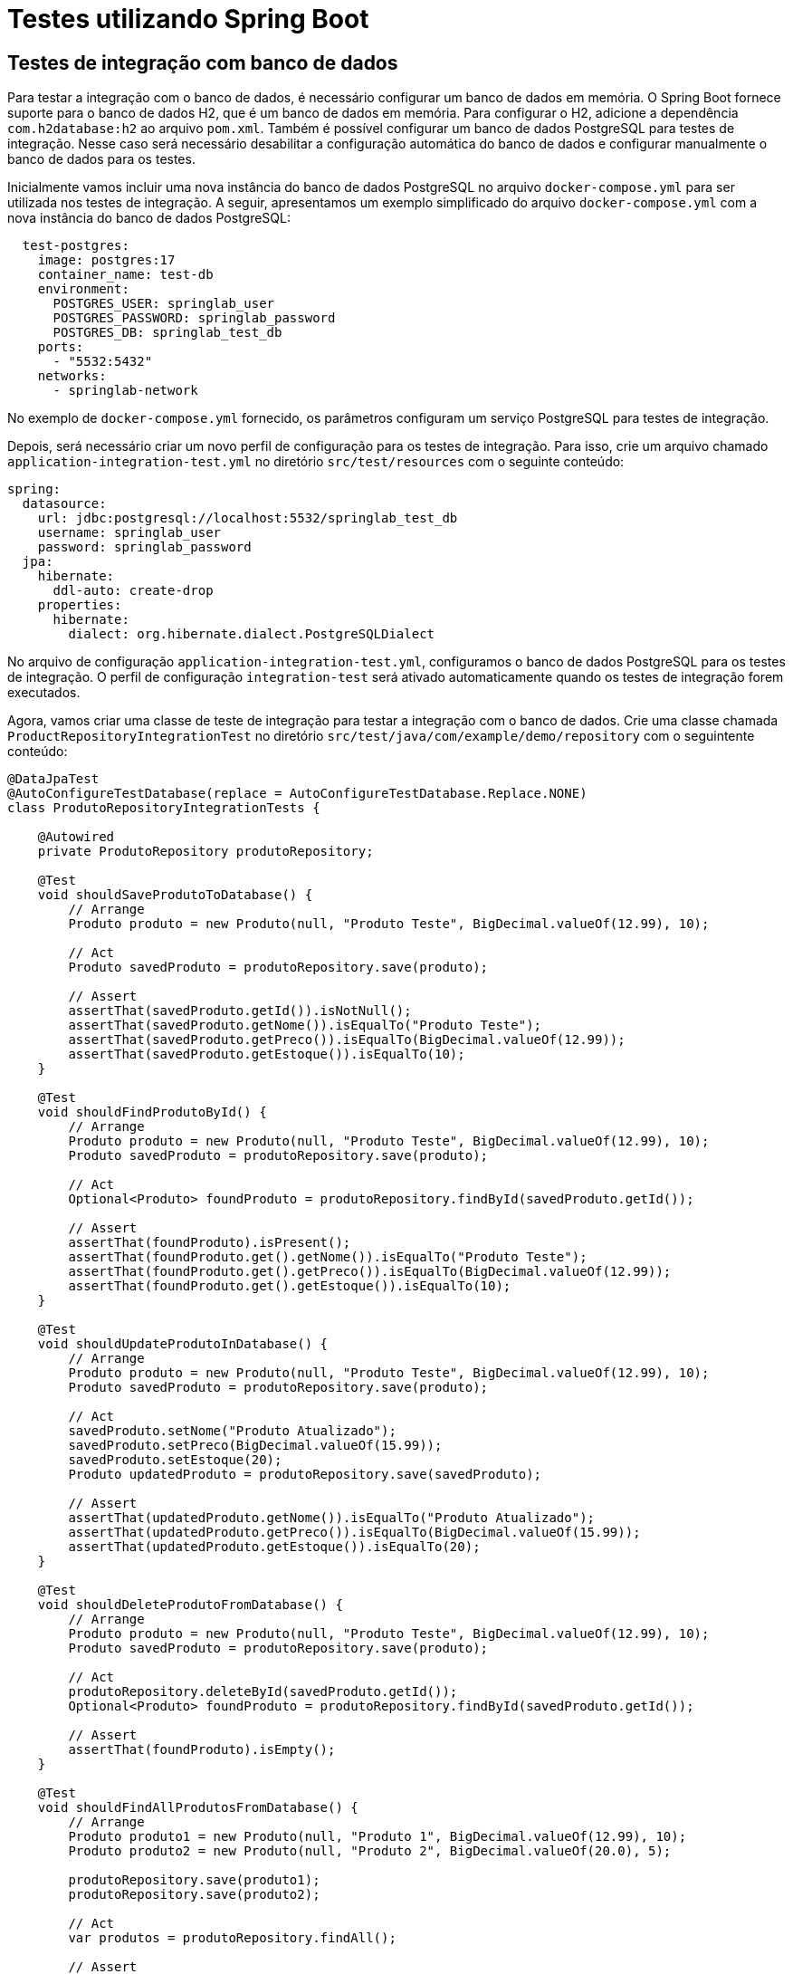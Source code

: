 = Testes utilizando Spring Boot

== Testes de integração com banco de dados

Para testar a integração com o banco de dados, é necessário configurar um banco de dados em memória. O Spring Boot fornece suporte para o banco de dados H2, que é um banco de dados em memória. Para configurar o H2, adicione a dependência `com.h2database:h2` ao arquivo `pom.xml`. Também é possível configurar um banco de dados PostgreSQL para testes de integração. Nesse caso será necessário desabilitar a configuração automática do banco de dados e configurar manualmente o banco de dados para os testes.

Inicialmente vamos incluir uma nova instância do banco de dados PostgreSQL no arquivo `docker-compose.yml` para ser utilizada nos testes de integração. A seguir, apresentamos um exemplo simplificado do arquivo `docker-compose.yml` com a nova instância do banco de dados PostgreSQL:

[source,yaml]
----
  test-postgres:
    image: postgres:17
    container_name: test-db
    environment:
      POSTGRES_USER: springlab_user
      POSTGRES_PASSWORD: springlab_password
      POSTGRES_DB: springlab_test_db
    ports:
      - "5532:5432"
    networks:
      - springlab-network
----

No exemplo de `docker-compose.yml` fornecido, os parâmetros configuram um serviço PostgreSQL para testes de integração.   

Depois, será necessário criar um novo perfil de configuração para os testes de integração. Para isso, crie um arquivo chamado `application-integration-test.yml` no diretório `src/test/resources` com o seguinte conteúdo:

[source,yaml]
----
spring:
  datasource:
    url: jdbc:postgresql://localhost:5532/springlab_test_db
    username: springlab_user
    password: springlab_password
  jpa:
    hibernate:
      ddl-auto: create-drop
    properties:
      hibernate:
        dialect: org.hibernate.dialect.PostgreSQLDialect

----

No arquivo de configuração `application-integration-test.yml`, configuramos o banco de dados PostgreSQL para os testes de integração. O perfil de configuração `integration-test` será ativado automaticamente quando os testes de integração forem executados.

Agora, vamos criar uma classe de teste de integração para testar a integração com o banco de dados. Crie uma classe chamada `ProductRepositoryIntegrationTest` no diretório `src/test/java/com/example/demo/repository` com o seguintente conteúdo:

[source,java]
----
@DataJpaTest
@AutoConfigureTestDatabase(replace = AutoConfigureTestDatabase.Replace.NONE)
class ProdutoRepositoryIntegrationTests {

    @Autowired
    private ProdutoRepository produtoRepository;

    @Test
    void shouldSaveProdutoToDatabase() {
        // Arrange
        Produto produto = new Produto(null, "Produto Teste", BigDecimal.valueOf(12.99), 10);

        // Act
        Produto savedProduto = produtoRepository.save(produto);

        // Assert
        assertThat(savedProduto.getId()).isNotNull();
        assertThat(savedProduto.getNome()).isEqualTo("Produto Teste");
        assertThat(savedProduto.getPreco()).isEqualTo(BigDecimal.valueOf(12.99));
        assertThat(savedProduto.getEstoque()).isEqualTo(10);
    }

    @Test
    void shouldFindProdutoById() {
        // Arrange
        Produto produto = new Produto(null, "Produto Teste", BigDecimal.valueOf(12.99), 10);
        Produto savedProduto = produtoRepository.save(produto);

        // Act
        Optional<Produto> foundProduto = produtoRepository.findById(savedProduto.getId());

        // Assert
        assertThat(foundProduto).isPresent();
        assertThat(foundProduto.get().getNome()).isEqualTo("Produto Teste");
        assertThat(foundProduto.get().getPreco()).isEqualTo(BigDecimal.valueOf(12.99));
        assertThat(foundProduto.get().getEstoque()).isEqualTo(10);
    }

    @Test
    void shouldUpdateProdutoInDatabase() {
        // Arrange
        Produto produto = new Produto(null, "Produto Teste", BigDecimal.valueOf(12.99), 10);
        Produto savedProduto = produtoRepository.save(produto);

        // Act
        savedProduto.setNome("Produto Atualizado");
        savedProduto.setPreco(BigDecimal.valueOf(15.99));
        savedProduto.setEstoque(20);
        Produto updatedProduto = produtoRepository.save(savedProduto);

        // Assert
        assertThat(updatedProduto.getNome()).isEqualTo("Produto Atualizado");
        assertThat(updatedProduto.getPreco()).isEqualTo(BigDecimal.valueOf(15.99));
        assertThat(updatedProduto.getEstoque()).isEqualTo(20);
    }

    @Test
    void shouldDeleteProdutoFromDatabase() {
        // Arrange
        Produto produto = new Produto(null, "Produto Teste", BigDecimal.valueOf(12.99), 10);
        Produto savedProduto = produtoRepository.save(produto);

        // Act
        produtoRepository.deleteById(savedProduto.getId());
        Optional<Produto> foundProduto = produtoRepository.findById(savedProduto.getId());

        // Assert
        assertThat(foundProduto).isEmpty();
    }

    @Test
    void shouldFindAllProdutosFromDatabase() {
        // Arrange
        Produto produto1 = new Produto(null, "Produto 1", BigDecimal.valueOf(12.99), 10);
        Produto produto2 = new Produto(null, "Produto 2", BigDecimal.valueOf(20.0), 5);

        produtoRepository.save(produto1);
        produtoRepository.save(produto2);

        // Act
        var produtos = produtoRepository.findAll();

        // Assert
        assertThat(produtos).hasSize(2);
        assertThat(produtos).extracting("nome").containsExactlyInAnyOrder("Produto 1", "Produto 2");
    }
}
----

Lembre-se que o arquivo de propriedades `application-integration-test.yml` será carregado automaticamente quando os testes de integração forem executados. O perfil de configuração `integration-test` será ativado automaticamente quando os testes de integração forem executados. Ele possui precedência sobre o arquivo de propriedades `application.yml` e `application-test.yml`.

A classe de teste `ProductRepositoryIntegrationTest` contém cinco métodos de teste para testar a integração com o banco de dados. Cada método de teste é responsável por testar uma operação específica do repositório de produtos, como salvar, atualizar, excluir e buscar produtos no banco de dados.

== Anotações e Configurações da Classe

- `@DataJpaTest`:
O `@DataJpaTest` é uma anotação do Spring Boot usada para testes focados em JPA (Java Persistence API).
Essa anotação configura o ambiente de teste para trabalhar com repositórios JPA, fornecendo os componentes necessários e reduzindo o escopo apenas para testes de persistência.
Ele:
* Configura um banco de dados H2 em memória por padrão.
* Carrega apenas os componentes relacionados a JPA no contexto Spring.
* Rola para trás as transações após cada teste, garantindo isolamento entre os testes.

- `@AutoConfigureTestDatabase(replace = AutoConfigureTestDatabase.Replace.NONE)`:
Essa anotação modifica o comportamento padrão de `@DataJpaTest`, impedindo que o Spring substitua o banco de dados de teste pelo banco de dados H2 em memória.
Ao definir `replace = AutoConfigureTestDatabase.Replace.NONE`, é possível usar o banco de dados real configurado no perfil ativo da aplicação.

- `@Autowired`:
A anotação `@Autowired` do Spring é usada para injetar automaticamente dependências no contexto do Spring.
No caso, o Spring injetará uma instância do `ProdutoRepository` no campo `produtoRepository`.

- `@Test`:
Fornecida pelo JUnit 5, a anotação `@Test` indica que o método marcado deve ser executado como um teste unitário. Cada método anotado representa um caso de teste.

- `@ActiveProfiles`:
Embora não presente diretamente nos métodos de teste, a anotação `@ActiveProfiles` configurada em `ActiveProfiles` indica que um perfil específico pode ser usado durante os testes.
Perfis permitem alternar configurações dependendo do ambiente (ex., `test`, `dev` ou `prod`).

== Classe "ProdutoRepositoryIntegrationTests"

A classe `ProdutoRepositoryIntegrationTests` é uma classe de testes de integração destinada a verificar a persistência de dados no banco de dados real ou em um banco de testes configurado. Ela utiliza o repositório `ProdutoRepository`, que é responsável por gerenciar a entidade `Produto`.

== Estrutura Geral e Testes

=== Campos

- `ProdutoRepository produtoRepository`:
* O `ProdutoRepository` é injetado no campo por meio de `@Autowired`.
* Ele é utilizado nos testes para interagir com o banco de dados usando operações CRUD. O repositório segue o padrão do Spring Data JPA, oferecendo métodos como `save`, `findById` e `deleteById`.

=== Métodos de Teste

==== 1. `shouldSaveProdutoToDatabase()`

Este teste verifica a operação de salvar uma entidade `Produto` no banco de dados.

* `Produto produto = new Produto(...)`: Cria uma nova instância de `Produto`.
* `produtoRepository.save(produto)`: Salva a entidade no banco de dados.
* `assertThat(...)`: Usa o AssertJ para validar que:
1. O ID do produto foi gerado pelo banco (não é `null`).
2. As propriedades `nome`, `preco` e `estoque` foram armazenadas corretamente.

**Objetivo**: Certificar que a operação de salvar funciona corretamente e que a JPA mapeia a entidade para o banco de dados adequadamente.

==== 2. `shouldFindProdutoById()`

Verifica a recuperação de uma entidade `Produto` pelo seu ID.

* `produtoRepository.save(produto)`: Salva um `Produto` na base.
* `produtoRepository.findById(...)`: Recupera o mesmo produto pelo ID gerado.
* `assertThat(...)`: Certifica que:
1. O resultado da consulta não é `null` (o produto existe no banco).
2. Todos os valores das propriedades recuperadas são iguais aos valores salvos.

**Objetivo**: Validar que o método `findById` recupera corretamente os dados do banco.

==== 3. `shouldUpdateProdutoInDatabase()`

Verifica a operação de atualização de uma entidade no banco.

* Inicialmente, o `Produto` é salvo no banco usando `save`.
* Os valores das propriedades do produto (nome, preço e estoque) são alterados.
* `produtoRepository.save(...)`: Salva novamente o produto com as alterações.
* `assertThat(...)`: Certifica que os valores atualizados foram persistidos no banco.

**Objetivo**: Garantir que o método `save` do repositório atualiza corretamente uma entidade existente.

==== 4. `shouldDeleteProdutoFromDatabase()`

Testa a exclusão de uma entidade.

* O produto é salvo no banco.
* `produtoRepository.deleteById(...)`: Remove o produto pelo ID.
* `produtoRepository.findById(...)`: Tenta buscar o produto removido.
* `assertThat(foundProduto).isEmpty()`: Garante que o produto não existe mais no banco.

**Objetivo**: Validar que o método `deleteById` remove adequadamente uma entidade.

==== 5. `shouldFindAllProdutosFromDatabase()`

Este teste verifica a funcionalidade de listar todas as entidades armazenadas no banco de dados.

* Dois produtos são criados e salvos no banco.
* `produtoRepository.findAll()`: Recupera todos os produtos.
* `assertThat(produtos).hasSize(2)`: Certifica que o número de produtos recuperados é 2.
* `assertThat(...).extracting("nome")...`: Garante que os nomes dos produtos recuperados estão corretos, independentemente da ordem.

**Objetivo**: Validar que o método `findAll` retorna corretamente todos os registros armazenados.

== Conceitos de Assertividade (AssertJ)

Em todos os métodos de teste, é utilizado o *AssertJ* para garantir que as condições e verificações nos testes sejam atendidas. Exemplos:

- `assertThat(...)`:
* O ponto de partida para uma verificação.
- `.isNotNull()`: Verifica se o valor não é nulo.
- `.isEqualTo(...)`: Compara um campo ou valor específico com o esperado.
- `.hasSize(...)`: Certifica que uma coleção tem um tamanho específico.
- `.extracting(...)`: Permite verificar valores de uma ou mais propriedades de objetos dentro de coleções.

== Considerações Finais

A classe `ProdutoRepositoryIntegrationTests` foca em validar a correta integração entre a camada de persistência JPA e o banco de dados. Cada teste executa uma operação CRUD (Create, Read, Update, Delete) ou verifica consultas no banco, garantindo que a funcionalidade do repositório esteja implementada corretamente e em conformidade com os requisitos.

